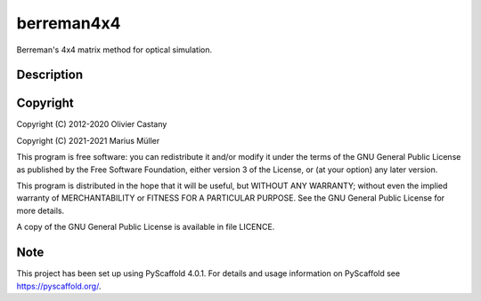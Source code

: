 ===========
berreman4x4
===========


Berreman's 4x4 matrix method for optical simulation.


Description
===========





Copyright
===========

Copyright (C) 2012-2020 Olivier Castany

Copyright (C) 2021-2021 Marius Müller


This program is free software: you can redistribute it and/or modify
it under the terms of the GNU General Public License as published by
the Free Software Foundation, either version 3 of the License, or
(at your option) any later version.

This program is distributed in the hope that it will be useful,
but WITHOUT ANY WARRANTY; without even the implied warranty of
MERCHANTABILITY or FITNESS FOR A PARTICULAR PURPOSE.  See the
GNU General Public License for more details.

A copy of the GNU General Public License is available in file LICENCE.


Note
====

This project has been set up using PyScaffold 4.0.1. For details and usage
information on PyScaffold see https://pyscaffold.org/.
